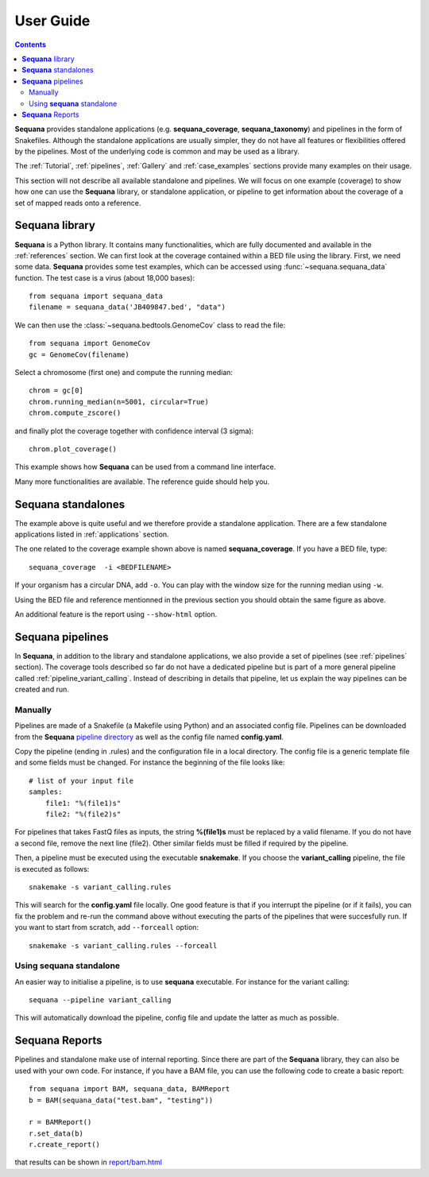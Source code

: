 User Guide
############

.. contents::

**Sequana** provides standalone applications (e.g. **sequana_coverage**,
**sequana_taxonomy**) and pipelines in the form of Snakefiles. Although the standalone
applications are usually simpler, they do not have all features or flexibilities offered by the
pipelines. Most of the underlying code is common and may be used as a library.

The :ref:`Tutorial`, :ref:`pipelines`, :ref:`Gallery` and :ref:`case_examples` sections provide many examples on their usage. 


This section will not describe all available standalone and pipelines.
We will focus on one example (coverage) to show how one can use
the **Sequana** library, or standalone application, or pipeline to get
information about the coverage of a set of mapped reads onto a reference.


**Sequana** library
========================

**Sequana** is a Python library. It contains many functionalities, which are
fully documented and available in the :ref:`references` section. We can first
look at the coverage contained within a BED file using the library. First, we
need some data. **Sequana** provides some test examples, which can be accessed
using :func:`~sequana.sequana_data` function. The test case is a virus (about
18,000 bases)::

    from sequana import sequana_data
    filename = sequana_data('JB409847.bed', "data")


We can then use the :class:`~sequana.bedtools.GenomeCov` class to read the
file::

    from sequana import GenomeCov
    gc = GenomeCov(filename)

Select a chromosome (first one) and compute the running median::

    chrom = gc[0] 
    chrom.running_median(n=5001, circular=True)
    chrom.compute_zscore()

and finally plot the coverage together with confidence interval (3 sigma)::

    chrom.plot_coverage()


.. plot::

    from sequana import sequana_data
    filename = sequana_data('virus.bed', "data")
    from sequana import GenomeCov
    gc = GenomeCov(filename)

    chrom = gc[0]
    chrom.running_median(n=4001, circular=True)
    chrom.compute_zscore()
    chrom.plot_coverage()


This example shows how **Sequana** can be used from a command line interface.

Many more functionalities are available. The reference guide should help you.

**Sequana** standalones
=========================

The example above is quite useful and we therefore provide a standalone
application. There are a few standalone applications listed in
:ref:`applications` section. 

The one related to the coverage example shown above is named
**sequana_coverage**. If you have a BED file, type::

    sequana_coverage  -i <BEDFILENAME> 

If your organism has a circular DNA, add ``-o``. You can play with the window
size for the running median using ``-w``.

Using the BED file and reference mentionned in the previous section you should
obtain the same figure as above.

An additional feature is the report using  ``--show-html`` option.

**Sequana** pipelines
=======================

In **Sequana**, in addition to the library and standalone applications, we also
provide a set of pipelines (see :ref:`pipelines` section). The coverage tools
described so far do not have a dedicated pipeline but is part of a more general
pipeline called :ref:`pipeline_variant_calling`. Instead of describing in
details that pipeline, let us explain the way pipelines can be created and run.

Manually
------------

Pipelines are made of a Snakefile (a Makefile using Python) and an associated
config file. Pipelines can be downloaded from the **Sequana** 
`pipeline directory <https://github.com/sequana/sequana/tree/master/sequana/pipelines>`_
as well as the config file named **config.yaml**.

Copy the pipeline (ending in .rules) and the configuration file in a local
directory. The config file is a generic template file and some fields must be
changed. For instance the beginning of the file looks like::

    # list of your input file
    samples:
        file1: "%(file1)s"
        file2: "%(file2)s"

For pipelines that takes FastQ files as inputs, the string **%(file1)s** must be 
replaced by a valid filename. If you do not have a second file, remove the next
line (file2). Other similar fields must be filled if required by the pipeline.

Then, a pipeline must be executed using the executable **snakemake**. If you
choose the **variant_calling** pipeline, the file is executed as follows::

    snakemake -s variant_calling.rules

This will search for the **config.yaml** file locally. One good feature is that
if you interrupt the pipeline (or if it fails), you can fix the problem and
re-run the command above without executing the parts of the pipelines that were
succesfully run. If you want to start from scratch, add ``--forceall`` option::

    snakemake -s variant_calling.rules --forceall

.. seealso:: :ref:`pipelines` section for more information.

Using **sequana** standalone
------------------------------

An easier way to initialise a pipeline, is to use **sequana** executable. For
instance for the variant calling::

    sequana --pipeline variant_calling

This will automatically download the pipeline, config file and update the latter
as much as possible.

.. seealso:: :ref:`applications` section


**Sequana** Reports
=====================


Pipelines and standalone make use of internal reporting. Since there are part of
the **Sequana** library, they can also be used with your own code. For instance,
if you have a BAM file, you can use the following code to create a basic
report::

    from sequana import BAM, sequana_data, BAMReport
    b = BAM(sequana_data("test.bam", "testing"))

    r = BAMReport()
    r.set_data(b)
    r.create_report()

that results can be shown in `report/bam.html <_static/report/bam.html>`_

